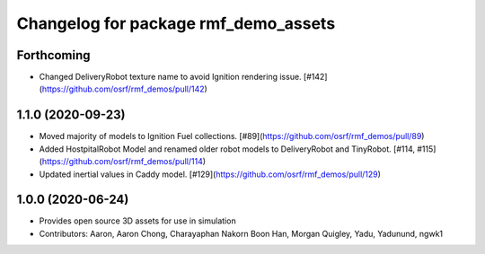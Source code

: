 ^^^^^^^^^^^^^^^^^^^^^^^^^^^^^^^^^^^^^
Changelog for package rmf_demo_assets
^^^^^^^^^^^^^^^^^^^^^^^^^^^^^^^^^^^^^

Forthcoming
-----------

* Changed DeliveryRobot texture name to avoid Ignition rendering issue. [#142](https://github.com/osrf/rmf_demos/pull/142)

1.1.0 (2020-09-23)
------------------
* Moved majority of models to Ignition Fuel collections. [#89](https://github.com/osrf/rmf_demos/pull/89)
* Added HostpitalRobot Model and renamed older robot models to DeliveryRobot and TinyRobot. [#114, #115](https://github.com/osrf/rmf_demos/pull/114)
* Updated inertial values in Caddy model. [#129](https://github.com/osrf/rmf_demos/pull/129)

1.0.0 (2020-06-24)
------------------
* Provides open source 3D assets for use in simulation
* Contributors: Aaron, Aaron Chong, Charayaphan Nakorn Boon Han, Morgan Quigley, Yadu, Yadunund, ngwk1
